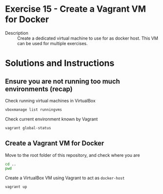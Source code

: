 * Exercise 15 - Create a Vagrant VM for Docker
  - Description :: Create a dedicated virtual machine to use for as docker host. This VM can be used for multiple exercises.
* Solutions and Instructions
** Ensure you are not running too much environments (recap)
Check running virtual machines in VirtualBox
#+begin_src sh
vboxmanage list runningvms
#+end_src

Check current environment known by Vagrant
#+begin_src sh
vagrant global-status
#+end_src

** Create a Vagrant VM for Docker
Move to the root folder of this repository, and check where you are
#+begin_src sh
  cd ..
  pwd
#+end_src

Create a VirtualBox VM using Vagrant to act as =docker-host=
#+begin_src sh
  vagrant up
#+end_src
